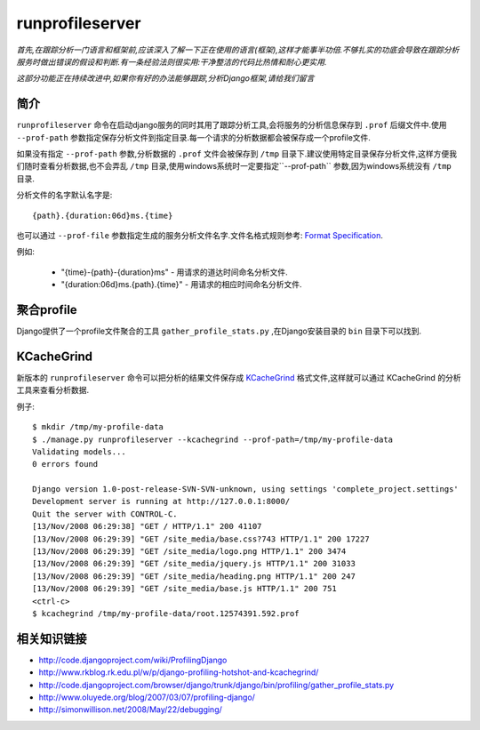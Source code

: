 runprofileserver
================

*首先,在跟踪\分析一门语言和框架前,应该深入了解一下正在使用的语言(框架),这样才能事半功倍.不够扎实的功底会导致在跟踪分析服务时做出错误的假设和判断.有一条经验法则很实用:干净整洁的代码比热情和耐心更实用.*

*这部分功能正在持续改进中,如果你有好的办法能够跟踪,分析Django框架,请给我们留言*

简介
------------

``runprofileserver`` 命令在启动django服务的同时其用了跟踪分析工具,会将服务的分析信息保存到 ``.prof`` 后缀文件中.使用 ``--prof-path`` 参数指定保存分析文件到指定目录.每一个请求的分析数据都会被保存成一个profile文件.

如果没有指定 ``--prof-path`` 参数,分析数据的 ``.prof`` 文件会被保存到 ``/tmp`` 目录下.建议使用特定目录保存分析文件,这样方便我们随时查看分析数据,也不会弄乱 ``/tmp`` 目录,使用windows系统时一定要指定``--prof-path`` 参数,因为windows系统没有 ``/tmp`` 目录.

分析文件的名字默认名字是::

  {path}.{duration:06d}ms.{time}

也可以通过 ``--prof-file`` 参数指定生成的服务分析文件名字.文件名格式规则参考: `Format Specification <http://docs.python.org/3/library/string.html#formatspec>`_.


例如:

  * "{time}-{path}-{duration}ms" - 用请求的道达时间命名分析文件.
  * "{duration:06d}ms.{path}.{time}" - 用请求的相应时间命名分析文件.

聚合profile
-----------------------

Django提供了一个profile文件聚合的工具 ``gather_profile_stats.py`` ,在Django安装目录的 ``bin`` 目录下可以找到.

KCacheGrind
-----------

新版本的 ``runprofileserver`` 命令可以把分析的结果文件保存成 `KCacheGrind`_ 格式文件,这样就可以通过 KCacheGrind 的分析工具来查看分析数据.

例子::

  $ mkdir /tmp/my-profile-data
  $ ./manage.py runprofileserver --kcachegrind --prof-path=/tmp/my-profile-data
  Validating models...
  0 errors found

  Django version 1.0-post-release-SVN-SVN-unknown, using settings 'complete_project.settings'
  Development server is running at http://127.0.0.1:8000/
  Quit the server with CONTROL-C.
  [13/Nov/2008 06:29:38] "GET / HTTP/1.1" 200 41107
  [13/Nov/2008 06:29:39] "GET /site_media/base.css?743 HTTP/1.1" 200 17227
  [13/Nov/2008 06:29:39] "GET /site_media/logo.png HTTP/1.1" 200 3474
  [13/Nov/2008 06:29:39] "GET /site_media/jquery.js HTTP/1.1" 200 31033
  [13/Nov/2008 06:29:39] "GET /site_media/heading.png HTTP/1.1" 200 247
  [13/Nov/2008 06:29:39] "GET /site_media/base.js HTTP/1.1" 200 751
  <ctrl-c>
  $ kcachegrind /tmp/my-profile-data/root.12574391.592.prof

.. images: http://trbs.net/media/misc/django-runprofileserver-kcachegrind-full.jpg

相关知识链接
----------------

* http://code.djangoproject.com/wiki/ProfilingDjango
* http://www.rkblog.rk.edu.pl/w/p/django-profiling-hotshot-and-kcachegrind/
* http://code.djangoproject.com/browser/django/trunk/django/bin/profiling/gather_profile_stats.py
* http://www.oluyede.org/blog/2007/03/07/profiling-django/
* http://simonwillison.net/2008/May/22/debugging/

.. _KCacheGrind: http://kcachegrind.sourceforge.net/html/Documentation.html
